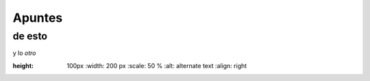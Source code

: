 Apuntes
=======
de esto
-------

y lo *otro*

.. image:: https://upload.wikimedia.org/wikipedia/commons/thumb/a/a7/FaillInv.png/220px-FaillInv.png
:height: 100px
   :width: 200 px
   :scale: 50 %
   :alt: alternate text
   :align: right

